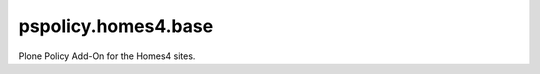 pspolicy.homes4.base
====================

.. image:: https://travis-ci.org/propertyshelf/pspolicy.homes4.base.png?branch=master
   :target: http://travis-ci.org/propertyshelf/pspolicy.homes4.base

Plone Policy Add-On for the Homes4 sites.
